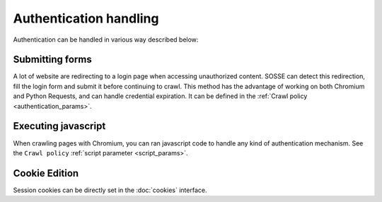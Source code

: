 Authentication handling
=======================

Authentication can be handled in various way described below:

Submitting forms
----------------

A lot of website are redirecting to a login page when accessing unauthorized content. SOSSE can detect this redirection, fill the login form and submit it before continuing to crawl. This method has the advantage of working on both Chromium and Python Requests, and can handle credential expiration. It can be defined in the :ref:`Crawl policy <authentication_params>`.

Executing javascript
--------------------

When crawling pages with Chromium, you can ran javascript code to handle any kind of authentication mechanism. See the ``Crawl policy`` :ref:`script parameter <script_params>`.

Cookie Edition
--------------

Session cookies can be directly set in the :doc:`cookies` interface.

